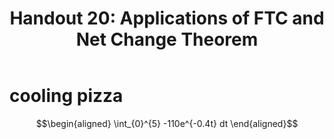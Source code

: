#+TITLE: Handout 20: Applications of FTC and Net Change Theorem
* cooling pizza

  \[\begin{aligned}
  \int_{0}^{5} -110e^{-0.4t} dt
  \end{aligned}\]
